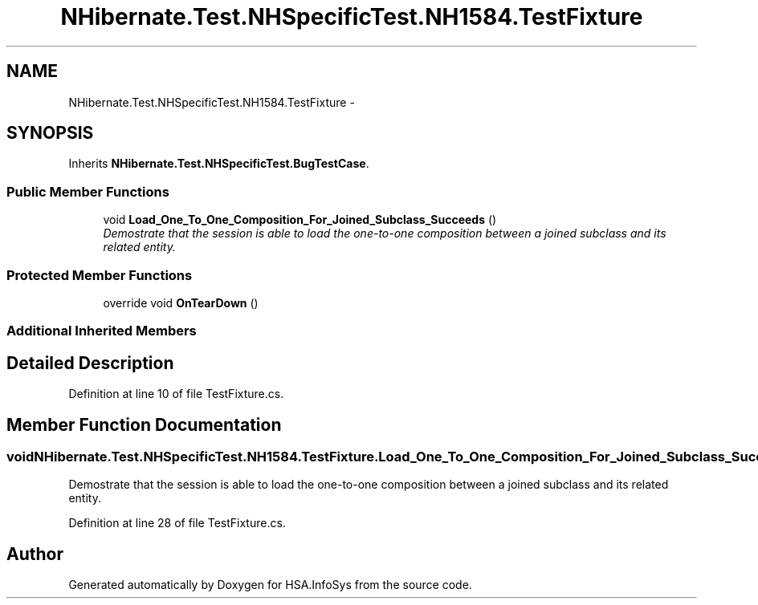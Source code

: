 .TH "NHibernate.Test.NHSpecificTest.NH1584.TestFixture" 3 "Fri Jul 5 2013" "Version 1.0" "HSA.InfoSys" \" -*- nroff -*-
.ad l
.nh
.SH NAME
NHibernate.Test.NHSpecificTest.NH1584.TestFixture \- 
.SH SYNOPSIS
.br
.PP
.PP
Inherits \fBNHibernate\&.Test\&.NHSpecificTest\&.BugTestCase\fP\&.
.SS "Public Member Functions"

.in +1c
.ti -1c
.RI "void \fBLoad_One_To_One_Composition_For_Joined_Subclass_Succeeds\fP ()"
.br
.RI "\fIDemostrate that the session is able to load the one-to-one composition between a joined subclass and its related entity\&. \fP"
.in -1c
.SS "Protected Member Functions"

.in +1c
.ti -1c
.RI "override void \fBOnTearDown\fP ()"
.br
.in -1c
.SS "Additional Inherited Members"
.SH "Detailed Description"
.PP 
Definition at line 10 of file TestFixture\&.cs\&.
.SH "Member Function Documentation"
.PP 
.SS "void NHibernate\&.Test\&.NHSpecificTest\&.NH1584\&.TestFixture\&.Load_One_To_One_Composition_For_Joined_Subclass_Succeeds ()"

.PP
Demostrate that the session is able to load the one-to-one composition between a joined subclass and its related entity\&. 
.PP
Definition at line 28 of file TestFixture\&.cs\&.

.SH "Author"
.PP 
Generated automatically by Doxygen for HSA\&.InfoSys from the source code\&.
